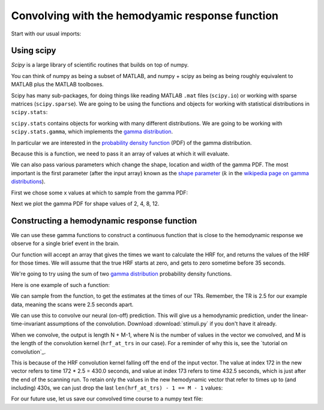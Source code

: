 ################################################
Convolving with the hemodyamic response function
################################################

Start with our usual imports:

.. nbplot::

    >>> import numpy as np
    >>> import matplotlib.pyplot as plt

***********
Using scipy
***********

*Scipy* is a large library of scientific routines that builds on top of numpy.

You can think of numpy as being a subset of MATLAB, and numpy + scipy as being
as being roughly equivalent to MATLAB plus the MATLAB toolboxes.

Scipy has many sub-packages, for doing things like reading MATLAB ``.mat``
files (``scipy.io``) or working with sparse matrices (``scipy.sparse``). We
are going to be using the functions and objects for working with statistical
distributions in ``scipy.stats``:

.. nbplot::

    >>> import scipy.stats

``scipy.stats`` contains objects for working with many different
distributions. We are going to be working with ``scipy.stats.gamma``, which
implements the `gamma distribution
<https://en.wikipedia.org/wiki/Gamma_distribution>`__.

.. nbplot::

    >>> from scipy.stats import gamma

In particular we are interested in the `probability density function
<https://en.wikipedia.org/wiki/Probability_density_function>`__ (PDF) of the
gamma distribution.

Because this is a function, we need to pass it an array of values at
which it will evaluate.

We can also pass various parameters which change the shape, location and width
of the gamma PDF. The most important is the first parameter (after the input
array) known as the `shape parameter
<https://en.wikipedia.org/wiki/Shape_parameter>`__ (:math:`k` in the
`wikipedia page on gamma distributions
<https://en.wikipedia.org/wiki/Gamma_distribution>`__).

First we chose some x values at which to sample from the gamma PDF:

.. nbplot::

    >>> x = np.arange(0, 25, 0.1)

Next we plot the gamma PDF for shape values of 2, 4, 8, 12.

.. nbplot::

    >>> plt.plot(x, gamma.pdf(x, 2), label='k=2')
    [...]
    >>> plt.plot(x, gamma.pdf(x, 4), label='k=4')
    [...]
    >>> plt.plot(x, gamma.pdf(x, 8), label='k=8')
    [...]
    >>> plt.plot(x, gamma.pdf(x, 12), label='k=12')
    [...]
    >>> plt.legend()
    <...>

********************************************
Constructing a hemodynamic response function
********************************************

We can use these gamma functions to construct a continuous function that is
close to the hemodynamic response we observe for a single brief event in the
brain.

Our function will accept an array that gives the times we want to calculate
the HRF for, and returns the values of the HRF for those times.  We will
assume that the true HRF starts at zero, and gets to zero sometime before 35
seconds.

We're going to try using the sum of two `gamma distribution
<https://en.wikipedia.org/wiki/Gamma_distribution>`_ probability density
functions.

Here is one example of such a function:

.. nbplot::

    >>> def hrf(times):
    ...     """ Return values for HRF at given times """
    ...     # Gamma pdf for the peak
    ...     peak_values = gamma.pdf(times, 6)
    ...     # Gamma pdf for the undershoot
    ...     undershoot_values = gamma.pdf(times, 12)
    ...     # Combine them
    ...     values = peak_values - 0.35 * undershoot_values
    ...     # Scale max to 0.6
    ...     return values / np.max(values) * 0.6

    >>> plt.plot(x, hrf(x))
    [...]
    >>> plt.xlabel('time')
    <...>
    >>> plt.ylabel('HRF model of signal')
    <...>

We can sample from the function, to get the estimates at the times of our TRs.
Remember, the TR is 2.5 for our example data, meaning the scans were 2.5
seconds apart.

.. nbplot::

    >>> TR = 2.5
    >>> tr_times = np.arange(0, 30, TR)
    >>> hrf_at_trs = hrf(tr_times)
    >>> len(hrf_at_trs)
    12
    >>> plt.plot(tr_times, hrf_at_trs)
    [...]
    >>> plt.xlabel('time')
    <...>
    >>> plt.ylabel('HRF sampled every 2.5 seconds')
    <...>

We can use this to convolve our neural (on-off) prediction.  This will give us
a hemodynamic prediction, under the linear-time-invariant assumptions of the
convolution.  Download :download:`stimuli.py` if you don't have it already.

.. nbplot::

    >>> from stimuli import events2neural
    >>> n_vols = 173
    >>> neural_prediction = events2neural('ds114_sub009_t2r1_cond.txt',
    ...                                   TR, n_vols)
    >>> all_tr_times = np.arange(173) * TR
    >>> plt.plot(all_tr_times, neural_prediction)
    [...]

When we convolve, the output is length N + M-1, where N is the number of
values in the vector we convolved, and M is the length of the convolution
kernel (``hrf_at_trs`` in our case).  For a reminder of why this is, see the
`tutorial on convolution`_.

.. nbplot::

    >>> convolved = np.convolve(neural_prediction, hrf_at_trs)
    >>> N = len(neural_prediction)  # M == n_vols == 173
    >>> M = len(hrf_at_trs)  # M == 12
    >>> len(convolved) == N + M - 1
    True

This is because of the HRF convolution kernel falling off the end of the input
vector. The value at index 172 in the new vector refers to time 172 * 2.5 =
430.0 seconds, and value at index 173 refers to time 432.5 seconds, which is
just after the end of the scanning run. To retain only the values in the new
hemodynamic vector that refer to times up to (and including) 430s, we can just
drop the last ``len(hrf_at_trs) - 1 == M - 1`` values:

.. nbplot::

    >>> n_to_remove = len(hrf_at_trs) - 1
    >>> convolved = convolved[:-n_to_remove]

.. nbplot::

    >>> plt.plot(all_tr_times, neural_prediction)
    [...]
    >>> plt.plot(all_tr_times, convolved)
    [...]

For our future use, let us save our convolved time course to a numpy text
file:

.. nbplot::

    >>> # Save the convolved time course to 6 decimal point precision
    >>> np.savetxt('ds114_sub009_t2r1_conv.txt', convolved, fmt='%2.6f')
    >>> back = np.loadtxt('ds114_sub009_t2r1_conv.txt')
    >>> np.allclose(convolved, back)
    True
